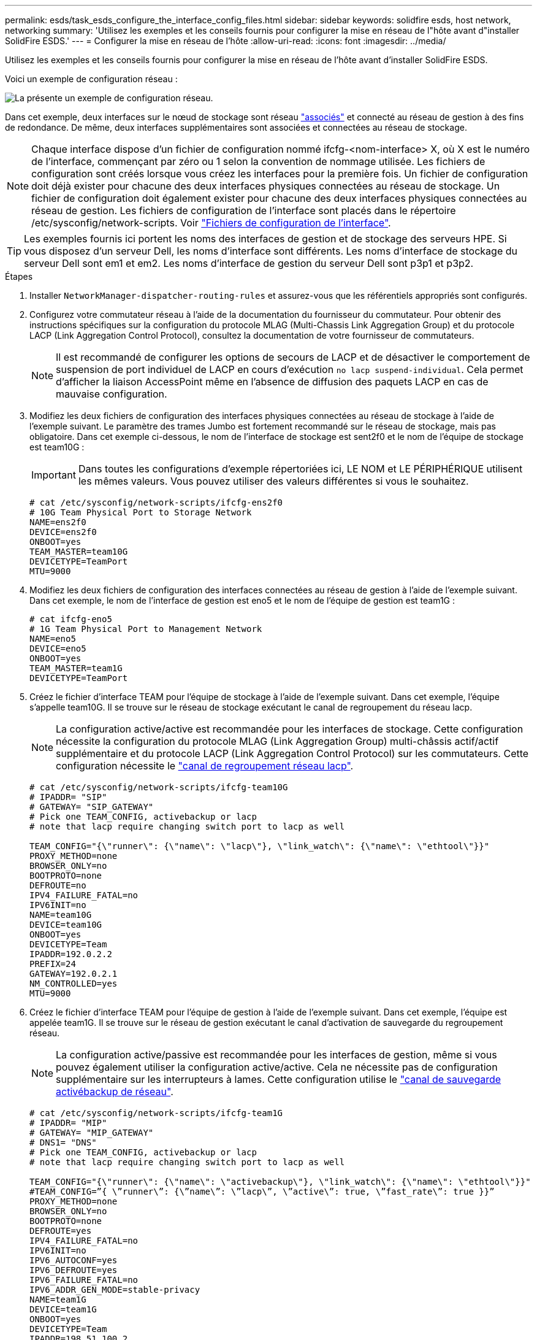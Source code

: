 ---
permalink: esds/task_esds_configure_the_interface_config_files.html 
sidebar: sidebar 
keywords: solidfire esds, host network, networking 
summary: 'Utilisez les exemples et les conseils fournis pour configurer la mise en réseau de l"hôte avant d"installer SolidFire ESDS.' 
---
= Configurer la mise en réseau de l'hôte
:allow-uri-read: 
:icons: font
:imagesdir: ../media/


[role="lead"]
Utilisez les exemples et les conseils fournis pour configurer la mise en réseau de l'hôte avant d'installer SolidFire ESDS.

Voici un exemple de configuration réseau :

image::../media/esds_network_config_example.png[La présente un exemple de configuration réseau.]

Dans cet exemple, deux interfaces sur le nœud de stockage sont réseau https://access.redhat.com/documentation/en-us/red_hat_enterprise_linux/7/html/networking_guide/ch-configure_network_teaming#sec-Understanding_Network_Teaming["associés"^] et connecté au réseau de gestion à des fins de redondance. De même, deux interfaces supplémentaires sont associées et connectées au réseau de stockage.


NOTE: Chaque interface dispose d'un fichier de configuration nommé ifcfg-<nom-interface> X, où X est le numéro de l'interface, commençant par zéro ou 1 selon la convention de nommage utilisée. Les fichiers de configuration sont créés lorsque vous créez les interfaces pour la première fois. Un fichier de configuration doit déjà exister pour chacune des deux interfaces physiques connectées au réseau de stockage. Un fichier de configuration doit également exister pour chacune des deux interfaces physiques connectées au réseau de gestion. Les fichiers de configuration de l'interface sont placés dans le répertoire /etc/sysconfig/network-scripts. Voir https://access.redhat.com/documentation/en-us/red_hat_enterprise_linux/7/html/networking_guide/getting_started_with_networkmanager["Fichiers de configuration de l'interface"^].


TIP: Les exemples fournis ici portent les noms des interfaces de gestion et de stockage des serveurs HPE. Si vous disposez d'un serveur Dell, les noms d'interface sont différents. Les noms d'interface de stockage du serveur Dell sont em1 et em2. Les noms d'interface de gestion du serveur Dell sont p3p1 et p3p2.

.Étapes
. Installer `NetworkManager-dispatcher-routing-rules` et assurez-vous que les référentiels appropriés sont configurés.
. Configurez votre commutateur réseau à l'aide de la documentation du fournisseur du commutateur. Pour obtenir des instructions spécifiques sur la configuration du protocole MLAG (Multi-Chassis Link Aggregation Group) et du protocole LACP (Link Aggregation Control Protocol), consultez la documentation de votre fournisseur de commutateurs.
+

NOTE: Il est recommandé de configurer les options de secours de LACP et de désactiver le comportement de suspension de port individuel de LACP en cours d'exécution `no lacp suspend-individual`. Cela permet d'afficher la liaison AccessPoint même en l'absence de diffusion des paquets LACP en cas de mauvaise configuration.

. Modifiez les deux fichiers de configuration des interfaces physiques connectées au réseau de stockage à l'aide de l'exemple suivant. Le paramètre des trames Jumbo est fortement recommandé sur le réseau de stockage, mais pas obligatoire. Dans cet exemple ci-dessous, le nom de l'interface de stockage est sent2f0 et le nom de l'équipe de stockage est team10G :
+

IMPORTANT: Dans toutes les configurations d'exemple répertoriées ici, LE NOM et LE PÉRIPHÉRIQUE utilisent les mêmes valeurs. Vous pouvez utiliser des valeurs différentes si vous le souhaitez.

+
[listing]
----
# cat /etc/sysconfig/network-scripts/ifcfg-ens2f0
# 10G Team Physical Port to Storage Network
NAME=ens2f0
DEVICE=ens2f0
ONBOOT=yes
TEAM_MASTER=team10G
DEVICETYPE=TeamPort
MTU=9000
----
. Modifiez les deux fichiers de configuration des interfaces connectées au réseau de gestion à l'aide de l'exemple suivant. Dans cet exemple, le nom de l'interface de gestion est eno5 et le nom de l'équipe de gestion est team1G :
+
[listing]
----
# cat ifcfg-eno5
# 1G Team Physical Port to Management Network
NAME=eno5
DEVICE=eno5
ONBOOT=yes
TEAM_MASTER=team1G
DEVICETYPE=TeamPort
----
. Créez le fichier d'interface TEAM pour l'équipe de stockage à l'aide de l'exemple suivant. Dans cet exemple, l'équipe s'appelle team10G. Il se trouve sur le réseau de stockage exécutant le canal de regroupement du réseau lacp.
+

NOTE: La configuration active/active est recommandée pour les interfaces de stockage. Cette configuration nécessite la configuration du protocole MLAG (Link Aggregation Group) multi-châssis actif/actif supplémentaire et du protocole LACP (Link Aggregation Control Protocol) sur les commutateurs. Cette configuration nécessite le https://access.redhat.com/documentation/en-us/red_hat_enterprise_linux/7/html/networking_guide/sec-Understanding_the_Network_Teaming_Daemon_and_the_Runners["canal de regroupement réseau lacp"^].

+
[listing]
----
# cat /etc/sysconfig/network-scripts/ifcfg-team10G
# IPADDR= "SIP"
# GATEWAY= "SIP_GATEWAY"
# Pick one TEAM_CONFIG, activebackup or lacp
# note that lacp require changing switch port to lacp as well

TEAM_CONFIG="{\"runner\": {\"name\": \"lacp\"}, \"link_watch\": {\"name\": \"ethtool\"}}"
PROXY_METHOD=none
BROWSER_ONLY=no
BOOTPROTO=none
DEFROUTE=no
IPV4_FAILURE_FATAL=no
IPV6INIT=no
NAME=team10G
DEVICE=team10G
ONBOOT=yes
DEVICETYPE=Team
IPADDR=192.0.2.2
PREFIX=24
GATEWAY=192.0.2.1
NM_CONTROLLED=yes
MTU=9000
----
. Créez le fichier d'interface TEAM pour l'équipe de gestion à l'aide de l'exemple suivant. Dans cet exemple, l'équipe est appelée team1G. Il se trouve sur le réseau de gestion exécutant le canal d'activation de sauvegarde du regroupement réseau.
+

NOTE: La configuration active/passive est recommandée pour les interfaces de gestion, même si vous pouvez également utiliser la configuration active/active. Cela ne nécessite pas de configuration supplémentaire sur les interrupteurs à lames. Cette configuration utilise le https://access.redhat.com/documentation/en-us/red_hat_enterprise_linux/7/html/networking_guide/sec-Understanding_the_Network_Teaming_Daemon_and_the_Runners["canal de sauvegarde activébackup de réseau"].

+
[listing]
----
# cat /etc/sysconfig/network-scripts/ifcfg-team1G
# IPADDR= "MIP"
# GATEWAY= "MIP_GATEWAY"
# DNS1= "DNS"
# Pick one TEAM_CONFIG, activebackup or lacp
# note that lacp require changing switch port to lacp as well

TEAM_CONFIG="{\"runner\": {\"name\": \"activebackup\"}, \"link_watch\": {\"name\": \"ethtool\"}}"
#TEAM_CONFIG=”{ \”runner\”: {\”name\”: \”lacp\”, \”active\”: true, \”fast_rate\”: true }}”
PROXY_METHOD=none
BROWSER_ONLY=no
BOOTPROTO=none
DEFROUTE=yes
IPV4_FAILURE_FATAL=no
IPV6INIT=no
IPV6_AUTOCONF=yes
IPV6_DEFROUTE=yes
IPV6_FAILURE_FATAL=no
IPV6_ADDR_GEN_MODE=stable-privacy
NAME=team1G
DEVICE=team1G
ONBOOT=yes
DEVICETYPE=Team
IPADDR=198.51.100.2
PREFIX=24
GATEWAY=198.51.100.1
DNS1=198.51.100.250
NM_CONTROLLED=yes
----
. Modifiez le `/etc/iproute2/rt_tables` fichier permettant d'activer une nouvelle table de routage à l'aide de l'exemple suivant. Ce fichier définit les mappages pour utiliser les noms des tables de routage au lieu des numéros d'index pour faire référence à une table spécifique. Dans l'exemple suivant, la nouvelle table de routage de stockage appelée team10G peut être appelée par son index (20) ou son nom (team10G) :
+
[listing]
----
# cat /etc/iproute2/rt_tables
#
# reserved values
#
255local
254main
253default
0unspec

20   team10G
----
. Ajoutez des routes à la table de routage pour le trafic de stockage à l'aide de l'exemple suivant. Cette table de routage pointe vers le réseau de stockage comme passerelle par défaut et doit être utilisée pour le trafic iSCSI. Dans l'exemple suivant, le nom de l'interface groupée est team10G.
+

NOTE: Vous devez remplacer `$storage_network`, `$storage_if_name src`, `$SIP table`, `$routing_table_name`, `$storage_default_gw dev`, `$storage_if_name src`, `$SIP table`, et `$routing_table_name` avec vos propres valeurs.

+
[listing]
----
# cat /etc/sysconfig/network-scripts/route-team10G
$storage_network/24 dev $storage_if_name src $SIP table $routing_table_name
default via $storage_default_gw dev $storage_if_name src $SIP table \
$routing_table_name
----
. Ajoutez le routage basé sur des stratégies pour utiliser la nouvelle table de routage que vous avez créée, si le trafic provient du SIP ou du SVIP. Utilisez l'exemple suivant et remplacez-le par vos propres valeurs :
+
[listing]
----
# cat /etc/sysconfig/network-scripts/rule-team10G
from $SIP table
$routing_table_name
----
. Redémarrez la mise en réseau pour appliquer toutes les modifications.
+
[listing]
----
# systemctl restart network.service
----
. Pour vérifier les règles de routage basées sur des règles, exécutez le `ip rule show` commande.
. Pour vérifier la table de routage, exécutez l' `ip route show table` commande.




== Trouvez plus d'informations

* https://www.netapp.com/data-storage/solidfire/documentation/["Page des ressources NetApp SolidFire"^]
* https://docs.netapp.com/sfe-122/topic/com.netapp.ndc.sfe-vers/GUID-B1944B0E-B335-4E0B-B9F1-E960BF32AE56.html["Documentation relative aux versions antérieures des produits NetApp SolidFire et Element"^]


